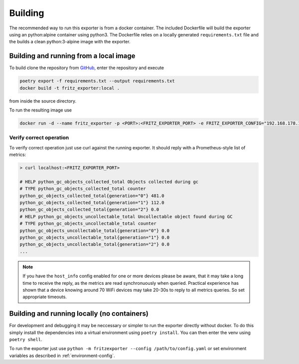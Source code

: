 Building
========

The recommended way to run this exporter is from a docker container. The included Dockerfile will build the exporter using an python:alpine container using python3. The Dockerfile relies on a locally generated ``requirements.txt`` file and the builds a clean python:3-alpine image with the exporter.

Building and running from a local image
---------------------------------------

To build clone the repository from `GitHub <https://github.com/pdreker/fritz_exporter>`_, enter the repository and execute

.. code-block:: bash

  poetry export -f requirements.txt --output requirements.txt
  docker build -t fritz_exporter:local .


from inside the source directory.

To run the resulting image use

.. code-block:: bash

  docker run -d --name fritz_exporter -p <PORT>:<FRITZ_EXPORTER_PORT> -e FRITZ_EXPORTER_CONFIG="192.168.178.1,username,password" fritz_exporter:local


Verify correct operation
^^^^^^^^^^^^^^^^^^^^^^^^

To verify correct operation just use curl against the running exporter. It should reply with a Prometheus-style list of metrics:

.. code-block:: bash

  > curl localhost:<FRITZ_EXPORTER_PORT>

  # HELP python_gc_objects_collected_total Objects collected during gc
  # TYPE python_gc_objects_collected_total counter
  python_gc_objects_collected_total{generation="0"} 481.0
  python_gc_objects_collected_total{generation="1"} 112.0
  python_gc_objects_collected_total{generation="2"} 0.0
  # HELP python_gc_objects_uncollectable_total Uncollectable object found during GC
  # TYPE python_gc_objects_uncollectable_total counter
  python_gc_objects_uncollectable_total{generation="0"} 0.0
  python_gc_objects_uncollectable_total{generation="1"} 0.0
  python_gc_objects_uncollectable_total{generation="2"} 0.0
  ...

.. note::

  If you have the ``host_info`` config enabled for one or more devices please be aware, that it may take a long time to receive the reply, as the metrics are read synchronuously when queried. Practical experience has shown that a device knowing around 70 WiFi devices may take 20-30s to reply to all metrics queries. So set appropriate timeouts.

Building and running locally (no containers)
--------------------------------------------

For development and debugging it may be neccessary or simpler to run the exporter directly without docker. To do this simply install the dependencies into a virtual environment using ``poetry install``. You can then enter the venv using ``poetry shell``.

To run the exporter just use ``python -m fritzexporter --config /path/to/config.yaml`` or set environment variables as described in :ref:`environment-config`.
